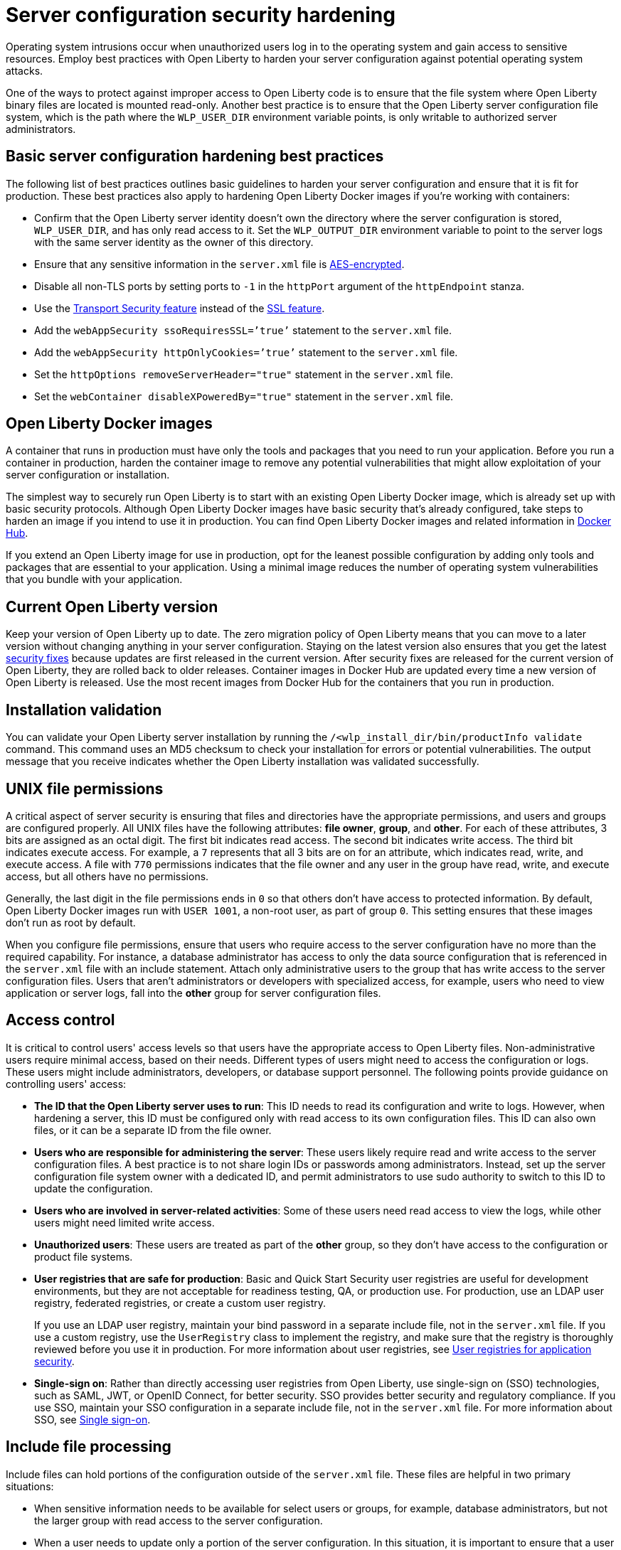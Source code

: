 // Copyright (c) 2020 IBM Corporation and others.
// Licensed under Creative Commons Attribution-NoDerivatives
// 4.0 International (CC BY-ND 4.0)
//   https://creativecommons.org/licenses/by-nd/4.0/
//
// Contributors:
//     IBM Corporation
//
:page-description: Operating system intrusions occur when unauthorized users log in to the operating system and gain access to sensitive resources. Employ best practices with Open Liberty to harden your server configuration against potential operating system attacks.
:seo-title: Server configuration security hardening - OpenLiberty.io
:seo-description: Operating system intrusions occur when unauthorized users log in to the operating system and gain access to sensitive resources. Employ best practices with Open Liberty to harden your server configuration against potential operating system attacks.
:page-layout: general-reference
:page-type: general
= Server configuration security hardening

Operating system intrusions occur when unauthorized users log in to the operating system and gain access to sensitive resources.
Employ best practices with Open Liberty to harden your server configuration against potential operating system attacks.

One of the ways to protect against improper access to Open Liberty code is to ensure that the file system where Open Liberty binary files are located is mounted read-only.
Another best practice is to ensure that the Open Liberty server configuration file system, which is the path where the `WLP_USER_DIR` environment variable points, is only writable to authorized server administrators.

[#basic-best-practices]
== Basic server configuration hardening best practices

The following list of best practices outlines basic guidelines to harden your server configuration and ensure that it is fit for production.
These best practices also apply to hardening Open Liberty Docker images if you're working with containers:

* Confirm that the Open Liberty server identity doesn’t own the directory where the server configuration is stored, `WLP_USER_DIR`, and has only read access to it.
Set the `WLP_OUTPUT_DIR` environment variable to point to the server logs with the same server identity as the owner of this directory.
* Ensure that any sensitive information in the `server.xml` file is xref:reference:command/securityUtility-encode.adoc[AES-encrypted].
* Disable all non-TLS ports by setting ports to `-1` in the `httpPort` argument of the `httpEndpoint` stanza.
* Use the xref:reference:feature/transportSecurity-1.0.adoc[Transport Security feature] instead of the xref:reference:feature/ssl-1.0.adoc[SSL feature].
* Add the `webAppSecurity ssoRequiresSSL=’true’` statement to the `server.xml` file.
* Add the `webAppSecurity httpOnlyCookies=’true’` statement to the `server.xml` file.
* Set the `httpOptions removeServerHeader="true"` statement in the `server.xml` file.
* Set the `webContainer disableXPoweredBy="true"` statement in the `server.xml` file.

[#ol-docker-images]
== Open Liberty Docker images
A container that runs in production must have only the tools and packages that you need to run your application.
Before you run a container in production, harden the container image to remove any potential vulnerabilities that might allow exploitation of your server configuration or installation.

The simplest way to securely run Open Liberty is to start with an existing Open Liberty Docker image, which is already set up with basic security protocols.
Although Open Liberty Docker images have basic security that's already configured, take steps to harden an image if you intend to use it in production.
You can find Open Liberty Docker images and related information in https://hub.docker.com/_/open-liberty[Docker Hub].

If you extend an Open Liberty image for use in production, opt for the leanest possible configuration by adding only tools and packages that are essential to your application.
Using a minimal image reduces the number of operating system vulnerabilities that you bundle with your application.

[#current-version]
== Current Open Liberty version
Keep your version of Open Liberty up to date.
The zero migration policy of Open Liberty means that you can move to a later version without changing anything in your server configuration.
Staying on the latest version also ensures that you get the latest xref:security-vulnerabilities.adoc[security fixes] because updates are first released in the current version.
After security fixes are released for the current version of Open Liberty, they are rolled back to older releases.
Container images in Docker Hub are updated every time a new version of Open Liberty is released.
Use the most recent images from Docker Hub for the containers that you run in production.

[#installation-validation]
== Installation validation
You can validate your Open Liberty server installation by running the `/<wlp_install_dir/bin/productInfo validate` command.
This command uses an MD5 checksum to check your installation for errors or potential vulnerabilities.
The output message that you receive indicates whether the Open Liberty installation was validated successfully.

[#unix-file-permissions]
== UNIX file permissions
A critical aspect of server security is ensuring that files and directories have the appropriate permissions, and users and groups are configured properly.
All UNIX files have the following attributes: *file owner*, *group*, and *other*.
For each of these attributes, 3 bits are assigned as an octal digit.
The first bit indicates read access.
The second bit indicates write access.
The third bit indicates execute access.
For example, a `7` represents that all 3 bits are on for an attribute, which indicates read, write, and execute access.
A file with `770` permissions indicates that the file owner and any user in the group have read, write, and execute access, but all others have no permissions.

Generally, the last digit in the file permissions ends in `0` so that others don't have access to protected information.
By default, Open Liberty Docker images run with `USER 1001`, a non-root user, as part of group `0`.
This setting ensures that these images don't run as root by default.

When you configure file permissions, ensure that users who require access to the server configuration have no more than the required capability.
For instance, a database administrator has access to only the data source configuration that is referenced in the `server.xml` file with an include statement.
Attach only administrative users to the group that has write access to the server configuration files.
Users that aren’t administrators or developers with specialized access, for example, users who need to view application or server logs, fall into the *other* group for server configuration files.

[#access-control]
== Access control
It is critical to control users' access levels so that users have the appropriate access to Open Liberty files.
Non-administrative users require minimal access, based on their needs.
Different types of users might need to access the configuration or logs.
These users might include administrators, developers, or database support personnel.
The following points provide guidance on controlling users' access:

* *The ID that the Open Liberty server uses to run*:
This ID needs to read its configuration and write to logs.
However, when hardening a server, this ID must be configured only with read access to its own configuration files.
This ID can also own files, or it can be a separate ID from the file owner.

* *Users who are responsible for administering the server*:
These users likely require read and write access to the server configuration files.
A best practice is to not share login IDs or passwords among administrators.
Instead, set up the server configuration file system owner with a dedicated ID, and permit administrators to use sudo authority to switch to this ID to update the configuration.

* *Users who are involved in server-related activities*:
Some of these users need read access to view the logs, while other users might need limited write access.

* *Unauthorized users*:
These users are treated as part of the *other* group, so they don't have access to the configuration or product file systems.

* *User registries that are safe for production*:
Basic and Quick Start Security user registries are useful for development environments, but they are not acceptable for readiness testing, QA, or production use.
For production, use an LDAP user registry, federated registries, or create a custom user registry.
+
If you use an LDAP user registry, maintain your bind password in a separate include file, not in the `server.xml` file.
If you use a custom registry, use the `UserRegistry` class to implement the registry, and make sure that the registry is thoroughly reviewed before you use it in production.
For more information about user registries, see xref:user-registries-application-security.adoc[User registries for application security].

* *Single-sign on*:
Rather than directly accessing user registries from Open Liberty, use single-sign on (SSO) technologies, such as SAML, JWT, or OpenID Connect, for better security.
SSO provides better security and regulatory compliance.
If you use SSO, maintain your SSO configuration in a separate include file, not in the `server.xml` file.
For more information about SSO, see xref:single-sign-on.adoc[Single sign-on].

[#include-file-processing]
== Include file processing
Include files can hold portions of the configuration outside of the `server.xml` file.
These files are helpful in two primary situations:

* When sensitive information needs to be available for select users or groups, for example, database administrators, but not the larger group with read access to the server configuration.
* When a user needs to update only a portion of the server configuration.
In this situation, it is important to ensure that a user can't override configuration in the `server.xml` file.
To prevent users from overriding configuration in the `server.xml` file, use the `onConflict` tag in the `<include>` element:
+
[source,xml]
----
<include location="myIncludeFile.xml" onConflict="IGNORE"/>
----
+
In this example, Open Liberty ignores XML elements in the `myIncludeFile.xml` file that are also found in the  `server.xml` file.

[#automated-updates]
== Automated updates
Configuration updates must be carefully controlled in production environments to reduce the possibility that unknown changes or vulnerabilities are deployed to users.
You can disable automated configuration updates so that your production environment isn't changed unless you manually update it.

By default, each server contains a monitored application directory that's named `/dropins`.
When an application is placed in this directory, the server automatically deploys and starts the application.
If you update configuration in the `server.xml` file or `/dropins` directory, the server automatically deploys the configuration changes.

Each server also contains a monitored directory that's named `/dropins/configDropins` for configuration snippets.
If you update the configuration in this directory, the server automatically deploys the configuration changes.

To ensure that you deploy only explicitly pre-configured applications where their configuration is in the `server.xml` file, disable monitoring of the `/dropins` directory:

[source,xml]
----
<applicationMonitor updateTrigger="mbean" dropinsEnabled="false" />
----

You can also disable automatic configuration updates in the `server.xml` file by using the following configuration statement:

[source,xml]
----
<config updateTrigger="mbean" />
----

[#password-encryption]
== Password encryption
Use AES encryption for passwords instead of Base64 encoding.
You can use the xref:reference:command/securityUtility-encode.adoc[`securityUtility encode` command] with Open Liberty for plain text encryption.
AES encryption is also preferable to XOR encryption because an XOR-encoded password is visible to any administrator.

With AES encryption, the default encryption key that is used for decryption can be overridden by setting the `wlp.password.encryption.key` property.
This property must not be set in the `server.xml` file, but in a separate configuration file that is included by the `server.xml` file.
This separate configuration file must contain only a single property declaration, and must be stored outside the normal configuration directory for the server.

== Other potential vulnerabilities

Hardening your server configuration is crucial to sealing off vulnerabilities and preventing attackers from gaining access to sensitive resources in your configuration file system.
Protecting these points of attack hardens your server configuration for use in production, but you need to consider other security vulnerabilities before your container and application are production-ready.
You must also ensure that you harden your xref:application-configuration-hardening.adoc[application configuration] and your xref:network-hardening.adoc[network] to keep your application and users safe in production.
